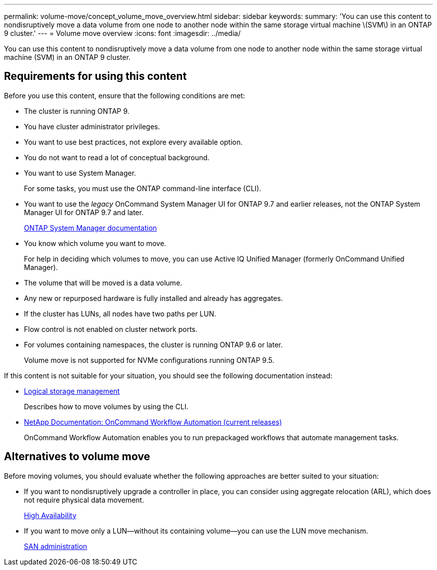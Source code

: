 ---
permalink: volume-move/concept_volume_move_overview.html
sidebar: sidebar
keywords:
summary: 'You can use this content to nondisruptively move a data volume from one node to another node within the same storage virtual machine \(SVM\) in an ONTAP 9 cluster.'
---
= Volume move overview
:icons: font
:imagesdir: ../media/

[.lead]
You can use this content to nondisruptively move a data volume from one node to another node within the same storage virtual machine (SVM) in an ONTAP 9 cluster.

== Requirements for using this content

Before you use this content, ensure that the following conditions are met:

* The cluster is running ONTAP 9.
* You have cluster administrator privileges.
* You want to use best practices, not explore every available option.
* You do not want to read a lot of conceptual background.
* You want to use System Manager.
+
For some tasks, you must use the ONTAP command-line interface (CLI).

* You want to use the _legacy_ OnCommand System Manager UI for ONTAP 9.7 and earlier releases, not the ONTAP System Manager UI for ONTAP 9.7 and later.
+
https://docs.netapp.com/us-en/ontap/[ONTAP System Manager documentation]

* You know which volume you want to move.
+
For help in deciding which volumes to move, you can use Active IQ Unified Manager (formerly OnCommand Unified Manager).

* The volume that will be moved is a data volume.
* Any new or repurposed hardware is fully installed and already has aggregates.
* If the cluster has LUNs, all nodes have two paths per LUN.
* Flow control is not enabled on cluster network ports.
* For volumes containing namespaces, the cluster is running ONTAP 9.6 or later.
+
Volume move is not supported for NVMe configurations running ONTAP 9.5.

If this content is not suitable for your situation, you should see the following documentation instead:

* https://docs.netapp.com/ontap-9/topic/com.netapp.doc.dot-cm-vsmg/home.html[Logical storage management]
+
Describes how to move volumes by using the CLI.

* http://mysupport.netapp.com/documentation/productlibrary/index.html?productID=61550[NetApp Documentation: OnCommand Workflow Automation (current releases)]
+
OnCommand Workflow Automation enables you to run prepackaged workflows that automate management tasks.

== Alternatives to volume move

Before moving volumes, you should evaluate whether the following approaches are better suited to your situation:

* If you want to nondisruptively upgrade a controller in place, you can consider using aggregate relocation (ARL), which does not require physical data movement.
+
https://docs.netapp.com/us-en/ontap/high-availability/index.html[High Availability]

* If you want to move only a LUN--without its containing volume--you can use the LUN move mechanism.
+
https://docs.netapp.com/ontap-9/topic/com.netapp.doc.dot-cm-sanag/home.html[SAN administration]
